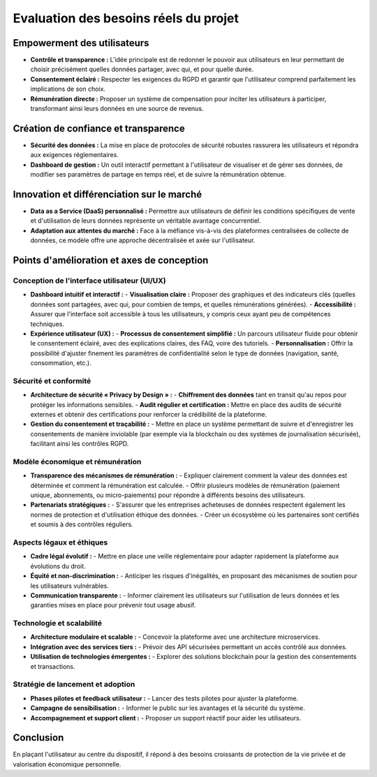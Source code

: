 Evaluation des besoins réels du projet
======================================

Empowerment des utilisateurs
----------------------------

- **Contrôle et transparence :**
  L'idée principale est de redonner le pouvoir aux utilisateurs en leur permettant de choisir précisément quelles données partager, avec qui, et pour quelle durée.
- **Consentement éclairé :**
  Respecter les exigences du RGPD et garantir que l'utilisateur comprend parfaitement les implications de son choix.
- **Rémunération directe :**
  Proposer un système de compensation pour inciter les utilisateurs à participer, transformant ainsi leurs données en une source de revenus.

Création de confiance et transparence
-------------------------------------

- **Sécurité des données :**
  La mise en place de protocoles de sécurité robustes rassurera les utilisateurs et répondra aux exigences réglementaires.
- **Dashboard de gestion :**
  Un outil interactif permettant à l'utilisateur de visualiser et de gérer ses données, de modifier ses paramètres de partage en temps réel, et de suivre la rémunération obtenue.

Innovation et différenciation sur le marché
------------------------------------------

- **Data as a Service (DaaS) personnalisé :**
  Permettre aux utilisateurs de définir les conditions spécifiques de vente et d'utilisation de leurs données représente un véritable avantage concurrentiel.
- **Adaptation aux attentes du marché :**
  Face à la méfiance vis-à-vis des plateformes centralisées de collecte de données, ce modèle offre une approche décentralisée et axée sur l'utilisateur.

Points d'amélioration et axes de conception
-------------------------------------------

Conception de l'interface utilisateur (UI/UX)
~~~~~~~~~~~~~~~~~~~~~~~~~~~~~~~~~~~~~~~~~~~~~

- **Dashboard intuitif et interactif :**
  - **Visualisation claire :** Proposer des graphiques et des indicateurs clés (quelles données sont partagées, avec qui, pour combien de temps, et quelles rémunérations générées).
  - **Accessibilité :** Assurer que l'interface soit accessible à tous les utilisateurs, y compris ceux ayant peu de compétences techniques.
- **Expérience utilisateur (UX) :**
  - **Processus de consentement simplifié :** Un parcours utilisateur fluide pour obtenir le consentement éclairé, avec des explications claires, des FAQ, voire des tutoriels.
  - **Personnalisation :** Offrir la possibilité d'ajuster finement les paramètres de confidentialité selon le type de données (navigation, santé, consommation, etc.).

Sécurité et conformité
~~~~~~~~~~~~~~~~~~~~~~

- **Architecture de sécurité « Privacy by Design » :**
  - **Chiffrement des données** tant en transit qu'au repos pour protéger les informations sensibles.
  - **Audit régulier et certification :** Mettre en place des audits de sécurité externes et obtenir des certifications pour renforcer la crédibilité de la plateforme.
- **Gestion du consentement et traçabilité :**
  - Mettre en place un système permettant de suivre et d'enregistrer les consentements de manière inviolable (par exemple via la blockchain ou des systèmes de journalisation sécurisée), facilitant ainsi les contrôles RGPD.

Modèle économique et rémunération
~~~~~~~~~~~~~~~~~~~~~~~~~~~~~~~~~

- **Transparence des mécanismes de rémunération :**
  - Expliquer clairement comment la valeur des données est déterminée et comment la rémunération est calculée.
  - Offrir plusieurs modèles de rémunération (paiement unique, abonnements, ou micro-paiements) pour répondre à différents besoins des utilisateurs.
- **Partenariats stratégiques :**
  - S'assurer que les entreprises acheteuses de données respectent également les normes de protection et d'utilisation éthique des données.
  - Créer un écosystème où les partenaires sont certifiés et soumis à des contrôles réguliers.

Aspects légaux et éthiques
~~~~~~~~~~~~~~~~~~~~~~~~~~

- **Cadre légal évolutif :**
  - Mettre en place une veille réglementaire pour adapter rapidement la plateforme aux évolutions du droit.
- **Équité et non-discrimination :**
  - Anticiper les risques d'inégalités, en proposant des mécanismes de soutien pour les utilisateurs vulnérables.
- **Communication transparente :**
  - Informer clairement les utilisateurs sur l'utilisation de leurs données et les garanties mises en place pour prévenir tout usage abusif.

Technologie et scalabilité
~~~~~~~~~~~~~~~~~~~~~~~~~~

- **Architecture modulaire et scalable :**
  - Concevoir la plateforme avec une architecture microservices.
- **Intégration avec des services tiers :**
  - Prévoir des API sécurisées permettant un accès contrôlé aux données.
- **Utilisation de technologies émergentes :**
  - Explorer des solutions blockchain pour la gestion des consentements et transactions.

Stratégie de lancement et adoption
~~~~~~~~~~~~~~~~~~~~~~~~~~~~~~~~~

- **Phases pilotes et feedback utilisateur :**
  - Lancer des tests pilotes pour ajuster la plateforme.
- **Campagne de sensibilisation :**
  - Informer le public sur les avantages et la sécurité du système.
- **Accompagnement et support client :**
  - Proposer un support réactif pour aider les utilisateurs.

Conclusion
----------

En plaçant l'utilisateur au centre du dispositif, il répond à des besoins croissants de protection de la vie privée et de valorisation économique personnelle.
